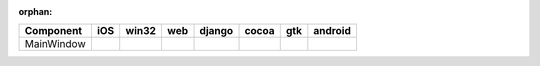 :orphan:

.. warnings about this file not being included in any toctree will be suppressed by :orphan:

.. table:: 

    +----------+-----+-----+----+------+-----+-----+-------+
    |Component | iOS |win32|web |django|cocoa| gtk |android|
    +==========+=====+=====+====+======+=====+=====+=======+
    |MainWindow||yes|||no| ||no|||yes| ||yes|||yes|||no|   |
    +----------+-----+-----+----+------+-----+-----+-------+

.. |yes| image:: /_static/yes.png
    :width: 32
.. |no| image:: /_static/no.png
    :width: 32
